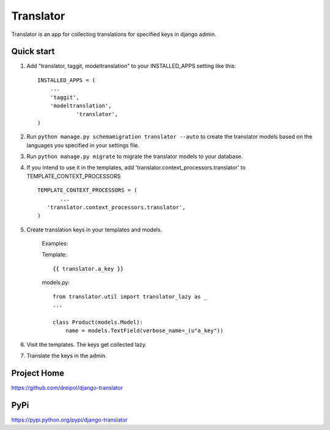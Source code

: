 ===========
Translator
===========

Translator is an app for collecting translations for specified keys in django admin.

Quick start
-----------

1. Add "translator, taggit, modeltranslation" to your INSTALLED_APPS setting like this::

      INSTALLED_APPS = (
          ...
    	  'taggit',
    	  'modeltranslation',
		  'translator',
      )

2. Run ``python manage.py schemamigration translator --auto`` to create the translator models based on the languages you specified in your settings file.

3. Run ``python manage.py migrate`` to migrate the translator models to your database.

4. If you intend to use it in the templates, add 'translator.context_processors.translator' to TEMPLATE_CONTEXT_PROCESSORS ::
	 
	 TEMPLATE_CONTEXT_PROCESSORS = (
	 	...
	    'translator.context_processors.translator',
	 )

5. Create translation keys in your templates and models.
	
	Examples:
	
	Template::
	
		{{ translator.a_key }}
		
	models.py::
	
		from translator.util import translator_lazy as _
		...
		
		class Product(models.Model):
		    name = models.TextField(verbose_name=_(u"a_key"))

6. Visit the templates. The keys get collected lazy.

7. Translate the keys in the admin.


Project Home
------------
https://github.com/dreipol/django-translator

PyPi
------------
https://pypi.python.org/pypi/django-translator